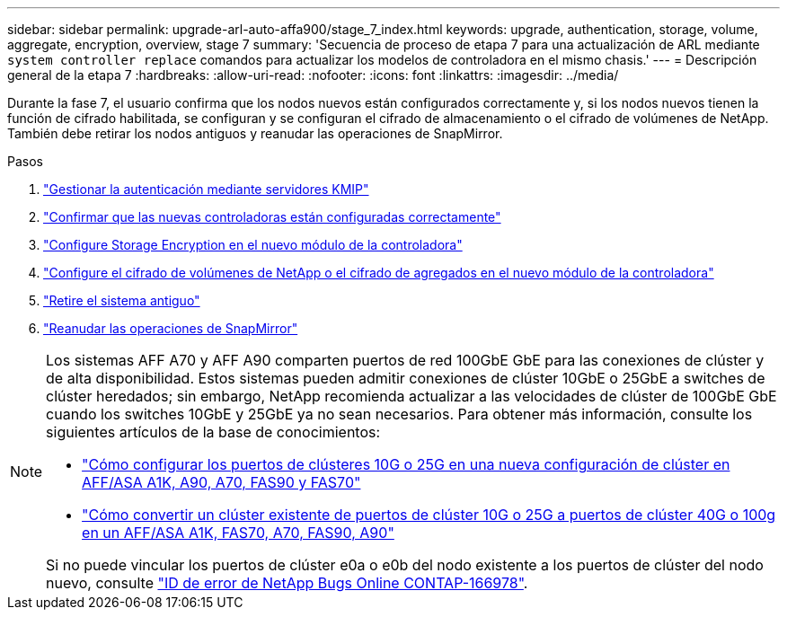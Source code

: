---
sidebar: sidebar 
permalink: upgrade-arl-auto-affa900/stage_7_index.html 
keywords: upgrade, authentication, storage, volume, aggregate, encryption, overview, stage 7 
summary: 'Secuencia de proceso de etapa 7 para una actualización de ARL mediante `system controller replace` comandos para actualizar los modelos de controladora en el mismo chasis.' 
---
= Descripción general de la etapa 7
:hardbreaks:
:allow-uri-read: 
:nofooter: 
:icons: font
:linkattrs: 
:imagesdir: ../media/


[role="lead"]
Durante la fase 7, el usuario confirma que los nodos nuevos están configurados correctamente y, si los nodos nuevos tienen la función de cifrado habilitada, se configuran y se configuran el cifrado de almacenamiento o el cifrado de volúmenes de NetApp. También debe retirar los nodos antiguos y reanudar las operaciones de SnapMirror.

.Pasos
. link:manage-authentication-using-kmip-servers.html["Gestionar la autenticación mediante servidores KMIP"]
. link:ensure_new_controllers_are_set_up_correctly.html["Confirmar que las nuevas controladoras están configuradas correctamente"]
. link:set_up_storage_encryption_new_module.html["Configure Storage Encryption en el nuevo módulo de la controladora"]
. link:set_up_netapp_volume_encryption_new_module.html["Configure el cifrado de volúmenes de NetApp o el cifrado de agregados en el nuevo módulo de la controladora"]
. link:decommission_old_system.html["Retire el sistema antiguo"]
. link:resume_snapmirror_operations.html["Reanudar las operaciones de SnapMirror"]


[NOTE]
====
Los sistemas AFF A70 y AFF A90 comparten puertos de red 100GbE GbE para las conexiones de clúster y de alta disponibilidad. Estos sistemas pueden admitir conexiones de clúster 10GbE o 25GbE a switches de clúster heredados; sin embargo, NetApp recomienda actualizar a las velocidades de clúster de 100GbE GbE cuando los switches 10GbE y 25GbE ya no sean necesarios. Para obtener más información, consulte los siguientes artículos de la base de conocimientos:

* link:https://kb.netapp.com/on-prem/ontap/OHW/OHW-KBs/How_to_configure_10G_or_25G_cluster_ports_on_a_new_cluster_setup_on_AFF_ASA_A1K_A90_A70_FAS90_FAS70["Cómo configurar los puertos de clústeres 10G o 25G en una nueva configuración de clúster en AFF/ASA A1K, A90, A70, FAS90 y FAS70"^]
* link:https://kb.netapp.com/on-prem/ontap/OHW/OHW-KBs/How_to_convert_an_existing_cluster_from_10G_or_25G_cluster_ports_to_40G_or_100G_cluster_ports_on_an_AFF_ASA_A1K_A90_A70_FAS90_FAS70["Cómo convertir un clúster existente de puertos de clúster 10G o 25G a puertos de clúster 40G o 100g en un AFF/ASA A1K, FAS70, A70, FAS90, A90"^]


Si no puede vincular los puertos de clúster e0a o e0b del nodo existente a los puertos de clúster del nodo nuevo, consulte link:https://mysupport.netapp.com/site/bugs-online/product/ONTAP/JiraNgage/CONTAP-166978["ID de error de NetApp Bugs Online CONTAP-166978"^].

====